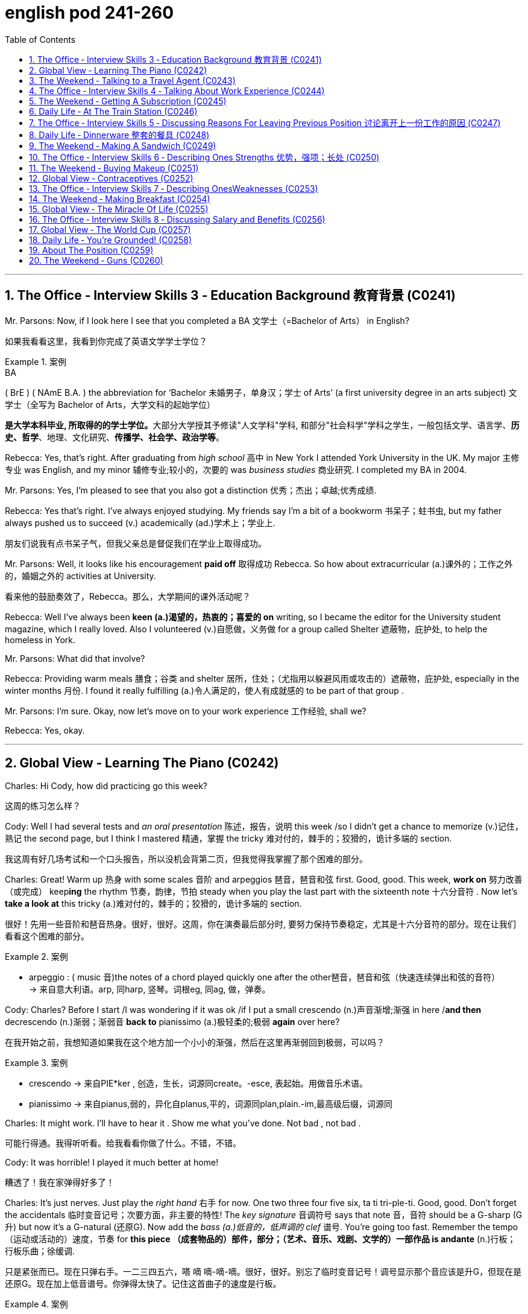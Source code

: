 
= english pod 241-260
:toc: left
:toclevels: 3
:sectnums:
:stylesheet: ../../myAdocCss.css

'''


== The Office ‐ Interview Skills 3 ‐ Education Background 教育背景 (C0241)

Mr. Parsons: Now, if I look here I see that
you completed a BA 文学士（=Bachelor of Arts） in English?

[.my2]
如果我看看这里，我看到你完成了英语文学学士学位？

[.my1]
.案例
====
.BA
( BrE ) ( NAmE B.A. ) the abbreviation for ‘Bachelor 未婚男子，单身汉；学士 of Arts’ (a first university degree in an arts subject) 文学士（全写为 Bachelor of Arts，大学文科的起始学位）

**是大学本科毕业, 所取得的的学士学位。**大部分大学授其予修读"人文学科"学科, 和部分"社会科学"学科之学生，一般包括文学、语言学、*历史、哲学*、地理、文化研究、*传播学、社会学、政治学等*。

====

Rebecca: Yes, that’s right. After graduating
from _high school_ 高中 in New York I attended York
University in the UK. My major 主修专业 was English,
and my minor 辅修专业;较小的，次要的 was _business studies_ 商业研究. I
completed my BA in 2004.



Mr. Parsons: Yes, I’m pleased to see that
you also got a distinction 优秀；杰出；卓越;优秀成绩.

Rebecca: Yes that’s right. I’ve always
enjoyed studying. My friends say I’m a bit of
a bookworm 书呆子；蛀书虫, but my father always pushed
us to succeed (v.) academically (ad.)学术上；学业上.

[.my2]
朋友们说我有点书呆子气，但我父亲总是督促我们在学业上取得成功。

Mr. Parsons: Well, it looks like his
encouragement *paid off* 取得成功 Rebecca. So how
about extracurricular (a.)课外的；工作之外的，婚姻之外的 activities at University.

[.my2]
看来他的鼓励奏效了，Rebecca。那么，大学期间的课外活动呢？

Rebecca: Well I’ve always been *keen (a.)渴望的，热衷的；喜爱的 on* writing, so I became the editor for the
University student magazine, which I really
loved. Also I volunteered (v.)自愿做，义务做 for a group called
Shelter 遮蔽物，庇护处, to help the homeless in York.


Mr. Parsons: What did that involve?

Rebecca: Providing warm meals 膳食；谷类 and shelter 居所，住处；（尤指用以躲避风雨或攻击的）遮蔽物，庇护处,
especially in the winter months 月份. I found it
really fulfilling (a.)令人满足的，使人有成就感的 to be part of that group .

Mr. Parsons: I’m sure. Okay, now let’s move
on to your work experience 工作经验, shall we?

Rebecca: Yes, okay.

'''


== Global View ‐ Learning The Piano (C0242)

Charles: Hi Cody, how did practicing go this
week?

[.my2]
这周的练习怎么样？

Cody: Well I had several tests and _an oral
presentation_ 陈述，报告，说明 this week /so I didn’t get a
chance to memorize (v.)记住，熟记 the second page, but I
think I mastered 精通，掌握 the tricky 难对付的，棘手的；狡猾的，诡计多端的 section.

[.my2]
我这周有好几场考试和一个口头报告，所以没机会背第二页，但我觉得我掌握了那个困难的部分。

Charles: Great! Warm up 热身 with some scales 音阶
and arpeggios  琶音，琶音和弦 first. Good, good. This week,
*work on* 努力改善（或完成） keep**ing** the rhythm 节奏，韵律，节拍 steady when
you play the last part with the sixteenth note 十六分音符
. Now let’s *take a look at* this tricky (a.)难对付的，棘手的；狡猾的，诡计多端的 section.

[.my2]
很好！先用一些音阶和琶音热身。很好，很好。这周，你在演奏最后部分时, 要努力保持节奏稳定，尤其是十六分音符的部分。现在让我们看看这个困难的部分。

[.my1]
.案例
====
- arpeggio : ( music 音)the notes of a chord played quickly one after the other琶音，琶音和弦（快速连续弹出和弦的音符） +
-> 来自意大利语。arp, 同harp, 竖琴。词根eg, 同ag, 做，弹奏。
====

Cody: Charles? Before I start /I was
wondering if it was ok /if I put a small
crescendo (n.)声音渐增;渐强 in here /*and then* decrescendo (n.)渐弱；渐弱音
*back to* pianissimo (a.)极轻柔的;极弱 *again* over here?

[.my2]
在我开始之前，我想知道如果我在这个地方加一个小小的渐强，然后在这里再渐弱回到极弱，可以吗？

[.my1]
.案例
====
- crescendo -> 来自PIE*ker , 创造，生长，词源同create。-esce, 表起始。用做音乐术语。
- pianissimo -> 来自pianus,弱的，异化自planus,平的，词源同plan,plain.-im,最高级后缀，词源同
====

Charles: It might work. I’ll have to hear it .
Show me what you’ve done. Not bad , not
bad .

[.my2]
可能行得通。我得听听看。给我看看你做了什么。不错，不错。

Cody: It was horrible! I played it much
better at home!

[.my2]
糟透了！我在家弹得好多了！

Charles: It’s just nerves.
Just play the _right hand_ 右手 for now. One two
three four five six, ta ti tri-ple-ti. Good, good.
Don’t forget the accidentals 临时变音记号；次要方面，非主要的特性! The _key
signature_ 音调符号 says that note 音，音符 should be a G-sharp (G升)
but now it’s a G-natural  (还原G). Now add the _bass (a.)低音的，低声调的
clef_ 谱号. You’re going too fast. Remember the
tempo （运动或活动的）速度，节奏 for *this piece （成套物品的）部件，部分；（艺术、音乐、戏剧、文学的）一部作品 is andante* (n.)行板；行板乐曲；徐缓调.

[.my2]
只是紧张而已。现在只弹右手。一二三四五六，嗒 嘀 嘀-嘀-嘀。很好，很好。别忘了临时变音记号！调号显示那个音应该是升G，但现在是还原G。现在加上低音谱号。你弹得太快了。记住这首曲子的速度是行板。

[.my1]
.案例
====
- clef
image:/img/clef.avif[,49%]


- andante : ( music 音) a piece of music to be played fairly slowly行板（速度稍缓）
====

Cody: Is that better?

[.my2]
这样好点了吗？

Charles: Yes, much better. Watch where you
*lift* (v.)提起，举起；抬起（身体某一部位） your foot *off* the pedal. What was that?

[.my2]
注意你抬脚离开踏板的位置。刚才那是什么？


Cody: Sorry! The stretch for that octave 八度音阶；八行诗 is
always hard to make.

[.my2]
那个八度的跨度, 总是很难弹到。

Charles: That’s ok, keep going, you’re
*moving ahead* 前进、取得进展 by _leaps  猛冲，突然而迅速地移动；剧增，猛涨 and bounds_ (跳跃；弹回) 巨大的改进或显著的进步. Watch
your dynamics 动力学，力学；动力；（乐曲的）力度变化! Keep your elbows  肘；弯头 lifted.
Remember (v.) to stroke the keys, don’t pound 连续重击，猛打.
That’s better! Remember that as a pianist or
any other musician 音乐家, your technique will be
_what *separates* (v.) you *from* the pack_ 一捆，一包（尤指适于携带的东西）;群；帮；团伙;（统称）竞赛中的落后者 just *as
much or more so as* 和…一样多或更多 your musicianship 音乐才能.

[.my2]
没关系，继续弹，你进步得很快。注意你的力度变化！保持肘部抬起。记住要轻触琴键，不要重击。这样好多了！记住，作为钢琴家或任何其他音乐家，你的技巧将是你脱颖而出的关键，甚至比你的音乐才能更重要。

[.my1]
.案例
====
- ​leaps and bounds​: /liːps ənd baʊndz/ idiom. making rapid progress (突飞猛进).
====

'''

== The Weekend ‐ Talking to a Travel Agent (C0243)

A: Welcome to Perfect Getaway 短假；假日休闲地；适合度假的地方;（尤指犯罪后的）逃跑，逃走  Tours. How can I help you?

B: I would like to plan (v.)  a surprise getaway 假期；度假 for me and my wife.

A: Very well, we have a couple of different options such as beaches 海滩，海滨, the wilderness 荒野；荒地, the countryside 乡下；农村 or even going to a spa 水疗；温泉疗养地 for the weekend.

B: I think something in the countryside would be nice.

A: Perfect! This package includes round-trip (a.)往返的;来回的；双程的 flights to New Hampshire 州名. A free airport pick-up 接机;接人，取物 is included. Our VIP limousine 豪华轿车;（往返机场接送旅客的）中型客车，小型公共汽车 will pick you up /and provide you with complimentary 免费的；赠送的 champagne 香槟酒 and _finger foods_ 小吃；点心;一种用手指拿着吃的食物 to soften 缓和；减轻 the thirty-minute ride to the countryside.

[.my1]
.案例
====
- New Hampshire +
image:/img/New Hampshire.jpg[,80%]

- limousine +
-> 单词limousine是法国城市Limoge（利摩日）的形容词，表示利摩日的或利摩日人。据说当地的工匠创造了一种改良后的豪华马车，用固定车顶代替原来的布罩，形成一个更能遮风避雨的封闭车厢。这种豪华马车被称为limousine。汽车出现后，人们就把驾驶座和后座隔开的豪华车称为limousine，简称limo。 limousine：['lmzin; ,lm'zin]n.（大型）豪华轿车 +
image:/img/limousine.jpg[,15%]


====

B: Sounds good! What is the hotel that we will be staying at 呆在 like?

A: That is the best part. Your hotel is actually an old country villa 乡村别墅 that has been restored 修复；重建 and refurbished (v.)翻新；整修 to accommodate (v.)容纳；为…提供住宿 a maximum 最大量，最大限度 of that is guests. You will enjoy an intimate 亲密的；温馨的 and private time in this very spacious 宽敞的 and warm N Included in the price is three meals a day, excluding 不包括；除…之外 beverages 饮料.  +
You can choose to eat (v.) at the fabulous 极好的；绝妙的 restaurant that offers (v.) a stunning 令人惊叹的；极好的 view of the lush 茂盛的；郁郁葱葱的, green gardens. If you prefer, your own _private butler_ (男管家) 私人管家 can arrange  (v.)安排，筹备 your meal /to be served in your room or outside on our terrace 露台；阳台.

[.my1]
.案例
====
- refurbish -> re-,再，重新，furbish,磨光，擦亮。
- butler -> butler（男管家）来自法语，本意是“斟酒的人”，与表示酒瓶子的bottle同源。由此可见，现在英语中所谓的butler（男管家），以前其实就是仆人的头，负责在宴席上给主人斟酒，地位相对其他仆人较高，故中文译为“男管家”。 Butler（巴特勒）还是男人的姓氏，估计他家祖上是管家出身的。 butler：['bʌtlə] n.男管家，仆役长，（人名）巴特勒 +
image:/img/butler.jpg[,15%]


====

B: Wow! This sounds (v.) like something my wife would really enjoy! Are there any outdoor activities we can *take part in* 参加；参与?

A: Of course! The hotel has a stable 马厩 with beautiful stallions 种马 for a very romantic horseback ride 骑马 along the country trail 小路；乡间小道. You can also go fishing to the nearby lake /or visit the local vineyard 葡萄园.

[.my1]
.案例
====
- stallion -> stall,畜栏，马厩，-ion,名词后缀。用于指保存在马厩育种的马，即种马。
====

B: I’m sold 我被说服了! I want to book 预订 this trip. I don’t care what it costs! Money is no object! 钱不是问题！

[.my1]
.案例
====
在对话中，"I'm sold!" 是一个口语化的表达，意思是： +
- I'm convinced!（我被说服了！） +
- I'm persuaded!（我被劝服了！） +
- I'm ready to buy!（我准备购买了！） +
- I agree!（我同意！） +
====

[.my1]
.案例
====
- finger foods : /ˈfɪŋɡə fuːdz/ (noun) small items of food eaten with the fingers at informal social occasions. 小吃；点心。

- accommodate : /əˈkɒmədeɪt/ (verb) to provide enough room for somebody/something.  +
例句：The hotel can accommodate up to 500 guests. 这家酒店最多可容纳500位客人。 +

- intimate : /ˈɪntɪmət/ (adjective) private and friendly in a way that makes you feel comfortable.  +
例句：The restaurant has an intimate atmosphere. 这家餐厅气氛温馨。

- fabulous : /ˈfæbjʊləs/ (adjective) extremely good. 例句： +
They had a fabulous time at the party. 他们在聚会上玩得很开心。  +
例句：The food was absolutely fabulous. 食物非常美味。

- stunning : /ˈstʌnɪŋ/ (adjective) extremely impressive or attractive.  +
例句：The view from the top of the mountain is stunning. 从山顶看到的景色令人惊叹。  +
例句：She looked stunning in her wedding dress. 她穿着婚纱看起来非常漂亮。

- lush : /lʌʃ/ (adjective) (of plants, gardens, etc.) growing thickly and strongly in a way that is attractive.  +
例句：The garden was lush with flowers. 花园里鲜花盛开，郁郁葱葱。

- horseback ride : /ˈhɔːsbæk raɪd/ (noun) the activity of riding a horse. 骑马。
====


[.my2]
A: 欢迎来到完美假期旅行社。我能为您提供什么帮助？ +
B: 我想为我和我的妻子计划一次惊喜的短途旅行。 +
A: 非常好，我们有几个不同的选择，比如海滩、荒野、乡村，甚至可以去水疗中心度周末。 +
B: 我觉得乡村旅行会不错。 +
A: 完美！这个套餐包括往返新罕布什尔州的机票。我们还提供免费的机场接送服务。我们的VIP豪华轿车会接您，并提供免费的香槟和点心，让您轻松度过前往乡村的30分钟车程。 +
B: 听起来不错！我们会住的酒店是什么样的？ +
A: 这是最棒的部分。您的酒店实际上是一座经过修复和翻新的古老乡村别墅，最多可容纳十位客人。您将在这个非常宽敞而温暖的环境中享受私密时光。价格包括每日三餐，但不包括饮料。您可以选择在提供郁郁葱葱花园美景的餐厅用餐。如果您愿意，您的私人管家可以安排将餐点送到您的房间或露台上享用。 +
B: 哇！这听起来像是我的妻子会非常喜欢的！我们可以参加哪些户外活动吗？ +
A: 当然可以！酒店有一个马厩，里面有漂亮的种马，您可以在乡村小道上进行一次浪漫的骑马之旅。您还可以去附近的湖边钓鱼，或者参观当地的葡萄园。 +
B: 我决定了！我想预订这次旅行。我不在乎花多少钱！钱不是问题！ +

'''

== The Office ‐ Interview Skills 4 ‐ Talking About Work Experience (C0244)

Mr. Parsons: Right Rebecca. Now I see that /after graduating from University /your first job was…​…​.

Rebecca: For a local paper in York called the York Herald (n.)预兆；使者，先驱. Actually, I started with them as an intern 实习生 in the beginning. I was really keen (a.) on 热衷于；渴望 getting some experience in the journalistic 新闻的；新闻业的 world, and this seemed (v.) like a good first step.

[.my1]
.案例
====
- herald -> her-,军队，词源同harry,harbor,-ald,命令，统率，词源同wield.即军队统率官，指挥官，将军，后引申词义指挥官的使者，传令员，后用于指传达，通报。
- intern -> 来自in的比较级，-ter,比较级后缀，-n,鼻音后缀。即更里面的，用于动词词义拘留，关押。
====

Mr. Parsons: Certainly. And after your internship (n.)实习生；实习期；实习医师的职位

Rebecca: They seemed impressed, and offered me a position as a junior 初级的 local news reporter 记者. I ended up 最终成为 staying two years there actually. I was in charge of 负责 _the sports news section_ of the newspaper. I really enjoyed it there, and it really helped me build (v.) my skills.

Mr. Parsons: Yes I see. But you decided to leave them in 2006 right

Rebecca: Yes, that’s right. My husband and I moved to London, and so I managed to 设法；成功做到 find a position with a national newspaper based in London

Mr. Parsons: The London Weekly right

Rebecca: Yes, in some ways /it was a step down 降级；退步;退休，辞职 from my previous job /but it did offer (v.) me much better prospects 前景 for the future.  

[.my1]
.案例
====

- step down : /stɛp daʊn/ (verb phrase) to resign from an important position. 降级；退步。 例句：He decided to step down as CEO. 他决定辞去首席执行官的职务。 例句：She stepped down from her role as team leader. 她卸任了团队领导的职务。
====

[.my2]
帕森斯先生：好的，丽贝卡。我看到你大学毕业后的第一份工作是…… +
丽贝卡：在约克的一家名为《约克先驱报》的当地报纸。事实上，一开始我在那里做实习生。我非常渴望获得一些新闻业的经验，这似乎是一个很好的第一步。 +
帕森斯先生：当然。实习期结束后呢？ +
丽贝卡：他们似乎对我印象深刻，并给了我一份初级当地新闻记者的职位。实际上，我在那里呆了两年。我负责报纸的体育新闻版块。我在那里工作得很愉快，它确实帮助我提高了技能。 +
帕森斯先生：是的，我明白了。但是你决定在2006年离开他们，对吗？ +
丽贝卡：是的，没错。我和丈夫搬到了伦敦，所以我设法在一家总部设在伦敦的全国性报纸找到了一份工作。 +
帕森斯先生：《伦敦周报》吗？ +
丽贝卡：是的，在某些方面，这比我之前的工作降级了，但它确实为我未来的发展提供了更好的前景。 +

'''

== The Weekend ‐ Getting A Subscription (C0245)

A: Good afternoon Ma’am, My name is Mike /and I am selling subscriptions (n.)订阅 to all sorts of 各种各样的 periodicals 期刊.

B: No thank you, I am not interested.

A: Please ma’am, if you could spare 抽出 five minutes of your time, I am sure we could find something that interests you!

B: I wish I could, but I have to walk (v.) the dog 遛狗 and finish (v.) cooking /so if you would excuse me 如果你不介意的话.

A: We have a great variety of magazines all about cooking! This one for example, is a _bi monthly_ (a.)每两个月一次的 publication 出版物 with recipes 食谱 from all over the world!

B: Wow, that would be kind of 有点 useful, do you have any other cooking magazines?

A: Sure do! This one is a quarterly 每季度一次的 publication, but each issue has over 200 color pages of recipes 食谱 and also many home decorating  装饰 ideas!

B: Wow, this is nice! Ok, *sign me up* for 订阅 both publications.

A: You mentioned 你提到 you have a dog, most pet owners 宠物主人 *sign up* for 注册,订阅 this weekly 每周的 newsletter 时事通讯 that has information on dog care, pet shops 宠物店 and even _pet sitters_ (保姆，看护人) 宠物保姆,宠物照顾者!

B: That is exactly 恰好 what I needed! What else do you have?

A: Well, I also have…​.  


[.my1]
.案例
====
- sign up for : /saɪn ʌp fɔː(r)/ (verb phrase) to agree to take part in a course, an activity, etc. 订阅。 +
例句：I've signed up for a yoga class. 我报名参加了瑜伽课。  +
例句：She signed up for the newsletter. 她订阅了时事通讯。
====

[.my2]
A: 下午好，女士。我叫迈克，我正在销售各种期刊的订阅。 +
B: 不用了，谢谢，我不感兴趣。 +
A: 拜托，女士，如果您能抽出五分钟时间，我相信我们一定能找到您感兴趣的东西！ +
B: 我也希望可以，但我得去遛狗，还要完成烹饪，所以请您原谅。 +
A: 我们有各种各样的烹饪杂志！比如这本，它是双月刊，里面有来自世界各地的食谱！ +
B: 哇，这可能会很有用，你们还有其他烹饪杂志吗？ +
A: 当然有！这本是季刊，但每一期都有超过200页的彩色食谱，还有许多家居装饰创意！ +
B: 哇，这真不错！好吧，给我订阅这两本杂志。 +
A: 您提到您养了狗，大多数宠物主人都订阅了这份每周一期的通讯，里面有关于狗狗护理、宠物店甚至宠物寄养的信息！ +
B: 这正是我需要的！你们还有其他什么吗？ +
A: 嗯，我还有…… +



'''

== Daily Life ‐ At The Train Station (C0246)

A: Hi, I would like to purchase 购买 a _one way (a.)单程的 ticket_ to Brussels please.

B: Certainly sir, this is our train schedule 时间表. We have an _express train_ 快车；直达列车 departing (v.)出发 every morning /and an overnight train 夜班火车 that departs (v.) at nine pm 下午（=post meridiem）.

A: How long does it take 花费，占用（时间） to get there?

B: About twelve hours. We currently 现在 have tickets available 现有的 only for first class 头等舱 on the express train. If you’d like, you can choose a sleeper 卧铺 on the _overnight train_ which is a bit less expensive.

A: Yeah, I think /`主` that `系` is the best option. Do you serve 提供 food on the train? Twelve hours is such a long time!

B: Yes of course. There is a dining car 餐车 towards 向；朝 the front of the train where they serve (v.) meals at all times. We do *provide* 提供 complimentary 免费的 water and coffee *for* all of our passengers 乘客.

A: Great! I’ll take it 我买了.

B: Here you are 给你这个 sir. Your train leaves (v.) from platform 站台 number nine /at nine _on the dot_ 准时. Remember (v.) to be here at least 至少 thirty minutes before your _scheduled (a.)预定的 departure time_ 出发时间 /or else 否则 you might miss (v.) your train!

A: I understand. Thank you very much!

B: Have a great trip.


[.my2]
A：你好，我想买一张去布鲁塞尔的单程票。 +
B：好的，先生，这是我们的列车时刻表。我们每天早上都有一趟快车出发，晚上九点有一趟夜班火车出发。 +
A：到那里要多久？ +
B：大约十二个小时。我们现在只有快车的头等舱车票。如果您愿意，您可以选择夜班火车的卧铺，那会便宜一些。 +
A：好的，我认为那是最好的选择。你们在火车上提供食物吗？十二个小时太长了！ +
B：当然。火车前部有一节餐车，随时提供餐食。我们为所有乘客提供免费的饮用水和咖啡。 +
A：太好了！我就要这个。 +
B：给您，先生。您的火车从九号站台九点准时出发。请记住，您必须在预定出发时间前至少三十分钟到达这里，否则您可能会错过火车！ +
A：我明白了。非常感谢！ +
B：祝您旅途愉快！ +

'''

== The Office ‐ Interview Skills 5 ‐ Discussing Reasons For Leaving Previous Position 讨论离开上一份工作的原因 (C0247)

Mr. Parsons: Okay, now I’d like to find out more about your last job. I see you spent (v.) almost four years at the London Weekly 周报，周刊, is that right?

Rebecca: Yes, that’s right. To be honest, the first year was quite tough 艰难的；困难的 for me. I was really just treated (v.) more like an intern 实习生. I didn’t have many responsibilities 责任 and I found it quite frustrating 令人沮丧的,令人懊恼的.

Mr. Parsons: So, what changed?

Rebecca: Well *slowly but surely* (逐渐地；肯定地) 缓慢但确定地 I proved (v.)证明 myself, and the new editor 编辑 liked (v.)喜欢 me /so he promoted 晋升 me to _features writer_ 特稿撰稿人,专栏作家.

Mr. Parsons: Wow, a real step up 进步；提升!

Rebecca: Yes I was responsible (a.) for 负责 restaurant and food reviews 评论 mostly. I spent restaurant years in that position, but *to be honest* it wasn’t an area of journalism 新闻业 后定 I wanted to stay in long-term 长期地.

Mr. Parsons: I see, so why did you decide to leave finally?

Rebecca: I just felt that /the paper couldn’t offer me any new opportunities 机会. I really needed a more challenging 具有挑战性的 role 角色 to be honest.



[.my1]
.案例
====
.slowly but surely
/ˈsləʊli bʌt ˈʃʊəli/ (adverb) gradually and steadily. 逐渐地；肯定地。

.features writer
/ˈfiːtʃəz ˈraɪtə(r)/ (noun) a journalist who writes feature  以……为特色，以……为主要组成 articles. 特写作家。

As a _feature writer_ /your career is a mix of *both* journalism *and* creative writing /where you begin to develop a perspective （观察问题的）视角，观点. It is *not just* reporting (v.) the facts, *but* giving meaning to them. +
作为一名特写作家，你的职业生涯是新闻和创意写作的结合，你开始形成一种观点。这不仅仅是报道事实，还要赋予它们意义。

.step up
/stɛp ʌp/ (verb phrase) to take action when there is a need or opportunity for you to do something. 进步；提升。  +
例句：She decided to step up and take charge. 她决定挺身而出，承担责任。  +
例句：We need to step up our efforts to improve customer service. 我们需要加大力度改善客户服务。
====

[.my2]
帕森斯先生：好的，现在我想更多地了解你上一份工作。我看到你在《伦敦周报》工作了将近四年，是吗？ +
丽贝卡：是的，没错。说实话，第一年对我来说相当艰难。我真的只是被当作实习生对待。我没有很多责任，这让我感到非常沮丧。 +
帕森斯先生：那么，发生了什么变化？ +
丽贝卡：嗯，我逐渐地、肯定地证明了自己，新来的编辑喜欢我，所以他把我提升为特写作家。 +
帕森斯先生：哇，真是进步！ +
丽贝卡：是的，我主要负责餐厅和食品评论。我在那个职位上工作了几年，但说实话，这不是我想要长期从事的新闻领域。 +
帕森斯先生：我明白了，那么你最终决定离开的原因是什么？ +
丽贝卡：我只是觉得报纸不能给我提供任何新的机会。说实话，我真的需要一个更具挑战性的角色。 +

'''

== Daily Life ‐ Dinnerware 整套的餐具 (C0248)

A: Honey /can you *set the table* 摆好餐具?

B: Um, sure. What are we having for dinner 我们晚餐吃什么? Do I need to put out 摆放 anything in particular 特别的；具体的?

A: Well, make sure to put out the pepper 胡椒 and salt shakers (摇动器；混合器；（盖上有孔的）作料瓶) 盐瓶,调味瓶. I don’t know if your brother is coming tonight /so set an extra 额外的 place mat 餐垫 just in case 以防万一.

[.my1]
.案例
====
- shaker +
image:/img/shaker.jpg[,15%]


- place mat +
image:/img/place mat.jpg[,15%]

====

B: Ok, should I use the fancy 讲究的；精美的 silverware 餐具?

A: Yeah *go ahead*, forks 叉子, spoons 勺子 and knives 刀子. I roasted 烤 some meat /so be sure to put out 提供（食物、饮料等） some steak knives 牛排刀 as well.

B: I’ll also set some cups 杯子 and saucers 茶碟 for some coffee after dinner.

A: Honey? Have you seen our soup bowls 汤碗?

B: They are in the cupboard 橱柜 where you keep the _gravy 肉汁；不法利润；轻易得来的钱 boat_ 肉汁船 and _serving dishes_ 上菜盘. Just be careful /because the wine glasses 酒杯 are also there.

[.my1]
.案例
====
- gravy boat : 肉汁船：一种低矮的船形壶，通常用于盛放肉汁和调味汁。 +
-> 来自古法语grane, 沙司，炖汁，来自grain, 颗粒。即肉汁，形成颗粒条纹的汤汁。俚语义，美差。字母u, n拼写变化比较spouse, sponsor,同时在过去很长一段时间字母u,v拼写没有严格的区分。 +
image:/img/gravy boat.jpg[,15%]


- serving dishes : 上菜盘：用于盛放和呈现食物的盘子或碗，通常在正式场合或家庭聚餐时使用。 +
image:/img/serving dishes.jpg[,15%]
====

A: Oops!  哎哟，啊呀（某人摔倒或出了点小差错时的用语）


[.my1]
.案例
====
- put out : /pʊt aʊt/ (verb phrase) to place something outside or in a particular place. 摆放。  +
例句：Please put out the rubbish. 请把垃圾拿出去。  +
例句：She put out some food for the cat. 她为猫放了一些食物。
====

[.my2]
A：亲爱的，你能摆一下桌子吗？ +
B：嗯，当然。我们晚餐吃什么？我需要特别摆放什么东西吗？ +
A：嗯，一定要把胡椒和盐调味瓶摆出来。我不知道你弟弟今晚来不来，所以以防万一，多放一个餐垫。 +
B：好的，我应该用那些讲究的餐具吗？ +
A：是的，用吧，叉子、勺子和刀子。我烤了一些肉，所以一定要把牛排刀也摆出来。 +
B：我还会放一些杯子和茶碟，以便晚餐后喝咖啡。 +
A：亲爱的？你看到我们的汤碗了吗？ +
B：它们在你放肉汁船和上菜盘的橱柜里。小心点，因为酒杯也在那里。 +
A：哎呀！ +

'''

== The Weekend ‐ Making A Sandwich (C0249)

A: Welcome to our show 演出，歌舞表演；（电视或广播）节目；展览! Today, I am going to show you /how to make the perfect mouthwatering (a.)令人垂涎的；美味的 sandwich 三明治! Are you ready? Let’s get started 开始吧!

A: Let’s start with the basics 基础知识: bread 面包. Bread is an important ingredient 配料; （食品的）成分，原料；要素 here. You need to remember one thing -choose (v.) the bread according to the following criteria （评判或做决定的）标准，准则，尺度: freshness 新鲜度, crumb 面包屑 and color 颜色. If you want a closed 闭合的 sandwich /我推荐 you first toast (v.)烤 your bread in a toaster 烤面包机 or oven 烤箱, or grill (v.)烧烤 slightly until it gets a light brown color.

[.my1]
.案例
====
- crumb
-> 来自古英语cruma, 面包屑，碎片。可能同crisp, 卷的， 脆的。 +
image:/img/crumb.jpg[,15%]

- grill -> 来自PIE*sker, 弯，转，编织，词源同cradle, grate, grid. 因形似编织经纬网而得名
====

A: *Now that* our bread is ready, let’s talk about the ingredients! Of course, each person’s palate (n.)口味,味觉，品尝力 is different, but I’m going to give you a few tips 提示 that you’ll be able to use /when *turning* any sandwich *into* the perfect sandwich. I would strongly recommend 强烈推荐 you put (v.) fresh 新鲜的 vegetables 蔬菜 in your sandwich.

A: Do not undervalue (v.)低估 them /as they *play a big role 作用 in* forming the taste 味道 /and will make the sandwich more refreshing 令人神清气爽的 and light 清淡的. The best choices here are evident 明显的 - cucumbers 黄瓜, tomatoes 西红柿, onions 洋葱, sweet pepper 甜椒 or chilli 辣椒, lettuce 生菜 and, of course, herbs 香草- you can’t go wrong with them. As for 关于、就……而言 aubergines 茄子, mushrooms 蘑菇 and asparagus 芦笋, I would recommend you first grill (v.)烧烤 them slightly with a little touch of 一点点 olive oil 橄榄油.

[.my1]
.案例
====
.Sweet Pepper or Chili Pepper? Different Taste, Same Plant
甜椒还是辣椒？ 味道不同，但植物相同

even if most sweet peppers in the Western world have large cubic fruits (bell peppers) and most chili peppers, small conical ones, in fact, either can have fruits large or small, rounded, elongated, conical, cubic or completely irregular. Both too can come in a wide range of colors.

尽管西方世界的大多数甜椒都有大立方体果实（灯笼椒），而大多数辣椒都有小圆锥形果实，但**事实上，它们的果实既可以大也可以小，可以是圆形、细长形、圆锥形、立方体或完全不规则形。它们的颜色也多种多样。**


The real difference between chili and sweet peppers is therefore 因此，所以 found entirely in the taste: chili peppers contain (v.) capsaicin 辣椒素, a pungent 辛辣的；刺激性的 component that burns (v.) *not only* the tongue, *but even* the fingers (you have to wear (v.) latex (n.)乳胶；乳液 gloves when harvesting (v.) very hot peppers). Their burning taste is so overwhelming few people notice (v.) their underlying (a.) flavors.  +
Sweet peppers, on the other hand, contains (v.) no capsaicin or very, very little of it, so _richer, sweeter flavors_ *come to* the forefront 重要位置，最前沿；（思考、关注的）重心.

To measure the effect of capsaicin, _Scoville units_ are used. Sweet peppers usually contain (v.) 0 SHU (Scoville _heat units_ 热（量）单位), _banana peppers_ a bit more (100 to 500 SHU) while _Habanero peppers_, said to taste (v.) “very hot,” from 100,000 to 350,000 SHU …and pure capsaicin contains (v.) an incredible 16 million SHU!

因此，**"辣椒"和"甜椒"的真正区别完全在于味道： +
-> 辣椒含有"辣椒素"，这种辛辣成分不仅会灼伤舌头，甚至会灼伤手指（采摘非常辣的辣椒时必须戴上乳胶手套）。**它们的灼伤味非常强烈，以至于很少有人注意到它们的潜在味道。 +
-> 另一方面，**甜椒不含或含极少量辣椒素，因此更浓郁、更甜的味道会凸显出来。**为了衡量辣椒素的效果，使用斯科维尔单位。甜椒通常含有 0 SHU（"斯科维尔"辣度单位），香蕉椒的辣度稍高一些（100 至 500 SHU），而哈瓦那辣椒据称味道“非常辣”，辣度为 100,000 至 350,000 SHU……而纯辣椒素含有令人难以置信的 1600 万 SHU！

Peppers are tropical plants and therefore only in very mild climates could you consider sowing them directly outdoors. Elsewhere the growing season simply isn’t long enough or warm enough. Most of us will have to start ours indoors, normally about 9 weeks before the last frost date. You can sow peppers in plastic pots or cell packs, but since the roots are a bit fragile, peat pots are preferable.

**辣椒是热带植物，因此只有在气候非常温和的地方, 才可以考虑直接在"户外"播种。在其他地方，生长季节不够长，温度也不够高。我们大多数人必须在"室内"开始种植，**通常是在最后一次霜冻日期前 9 周左右。你可以在塑料盆或蜂窝袋中, 播种辣椒，但由于根部有点脆弱，泥炭盆是更好的选择。

.lettuce +
-> lettuce（莴苣）是一种十分常见的蔬菜，其茎部称为“莴笋”，叶子称为“生菜”。单词lettuce来自拉丁语lactuca，源自lactis（乳汁），同源词有lactate（分泌乳汁、喂奶）。莴苣之所以得此名，是因为莴苣茎部切开后，能分泌状如乳汁的白色汁液。 +
image:/img/lettuce.jpg[,15%]



.asparagus
image:/img/asparagus.jpg[,15%]


====

A: *Last but not least* (尤其，特别是) 最后但同样重要的一点, we have a wide variety of 各种各样的 condiments 调味品 that we can *add (v.) to* our perfect sandwich. We can be subtle 巧妙的 and just add (a.) a touch of 一点点 salt 盐 and pepper 胡椒, or we can combine 结合 _mustard 芥末酱；芥末黄，深黄色 sauce_ 芥末酱, mayonnaise 蛋黄酱, ketchup 番茄酱 or even caviar 鱼子酱 to achieve (v.)达到 a stronger flavor 味道! It’s always a good idea to cut your sandwich in triangles 三角形 or manageable 方便食用的 pieces 块 /to avoid 避免 all your ingredients *falling out* 掉落；脱落 and staining (v.)弄脏,沾染 your shirt!

[.my1]
.案例
====
- condiment -> con-, 强调。-di, 给予，词源同donate, date. 即放到一起调制而成的，调料。

- mustard +
image:/img/mustard.jpg[,15%]

- ketchup -> ketchup（番茄酱）的拼写很不规则，显然是个外来词。很多人认为它来自中国的闽南话，是闽南话中“鲑汁”的意思，指的是一种用腌鱼和香料混合而成的类似酱油一样的调味品.

- caviar +
image:/img/caviar.jpg[,15%]


====

A: That’s all the time /we have for today, but join us next time /where we’ll be *going over* 仔细检查（或审查、查阅）某事;反复研究；仔细琢磨;讲解 how to make the perfect lasagna 千层面! Till next time 下次见!  

[.my1]
.案例
====
- lasagna +
image:/img/lasagna.jpg[,15%]


====


[.my1]
.案例
====
- toast : /təʊst/ (verb) to make bread or other food brown by holding it close to a source of heat. 烤。

- grill : /ɡrɪl/ (verb) to cook food by putting it on a frame of metal bars above or below a source of heat. 烤。

- lettuce : /ˈletɪs/ (noun) a plant with large green leaves that are eaten raw in salads. 生菜。
- herbs : /hɜːbz/ (noun) any plants with leaves, seeds, or flowers used for flavouring, food, medicine, or perfume. 香草。

- mustard sauce : /ˈmʌstəd sɔːs/ (noun) a sauce made from mustard seeds 芥末籽,芥子, vinegar, and spices. 芥末酱。
- mayonnaise : /ˌmeɪəˈneɪz/ (noun) a thick, creamy sauce made from egg yolks, oil, and vinegar 醋, used especially in salads and sandwiches. 蛋黄酱。
- ketchup : /ˈketʃəp/ (noun) a thick, cold sauce made from tomatoes. 番茄酱。
- caviar : /ˈkæviɑː(r)/ (noun) the pickled 腌制的；盐渍的；烂醉如泥的 roe 鱼卵，鱼子 of sturgeon 鲟鱼 or other fish, eaten as a delicacy 美味，佳肴. 鱼子酱。

- going over : /ɡəʊɪŋ ˈəʊvə(r)/ (verb phrase) to examine or discuss something carefully. 讲解。
- lasagna : /ləˈzænjə/ (noun) a type of wide, flat pasta, typically baked in layers with sauce and cheese. 千层面。 +
层面，又名宽条面，是一种面食，**特点是用多张宽如手帕的大面皮, 叠起来，内层夹上多种成分如奶酪、意式肉酱（素食版可用菠菜代替）、蔬菜，经焗制调味而成，**顶层可覆盖碎奶酪。烘制而成，然后切成二三寸见方的小块分食。水分非常大。

====

[.my2]
A：欢迎收看我们的节目！今天，我将向您展示如何制作完美的令人垂涎的三明治！您准备好了吗？让我们开始吧！ +
A：让我们从基础知识开始：面包。面包是这里的重要配料。您需要记住一件事——根据以下标准选择面包：新鲜度、面包屑和颜色。如果您想要一个封闭的三明治，我建议您先在烤面包机或烤箱中烤面包，或者稍微烤一下，直到它变成浅棕色。 +
A：现在我们的面包准备好了，让我们谈谈配料！当然，每个人的口味都不同，但我会给您一些提示，您可以在将任何三明治变成完美三明治时使用这些提示。我强烈建议您在三明治中加入新鲜蔬菜。 +
A：不要低估它们，因为它们在形成味道方面起着重要作用，并且会使三明治更加令人神清气爽和清淡。这里最好的选择是显而易见的——黄瓜、西红柿、洋葱、甜椒或辣椒、生菜，当然还有香草——您不会出错的。至于茄子、蘑菇和芦笋，我建议您先用少量橄榄油稍微烤一下。 +
A：最后但并非最不重要的一点是，我们可以为我们完美的三明治添加各种各样的调味品。我们可以巧妙地只添加一点盐和胡椒，或者我们可以结合芥末酱、蛋黄酱、番茄酱甚至鱼子酱，以达到更浓郁的味道！将您的三明治切成三角形或方便食用的块，以避免所有配料掉出来并弄脏您的衬衫，这始终是一个好主意！ +
A：我们今天的时间就到这里，但请下次加入我们，我们将讲解如何制作完美的千层面！下次见！ +

'''

== The Office ‐ Interview Skills 6 ‐ Describing Ones Strengths 优势，强项；长处 (C0250)

Mr. Parsons: Okay Rebecca. Now you’ve given me a good idea 理解，了解 of your work and academic background, but what about you as a person? How would you describe your key strengths 关键优势?

Rebecca: Well Mr. Parsons, as I mentioned before /I’m someone who needs new challenges 新挑战. I’m really focused 专注的 and hardworking 勤奋的. I think my academic results prove this.

Mr. Parsons: Yes, true, but how about other personal qualities 个人品质? Hmmmmm, that’s a tough question. But I would have to say my passion 热情. I’m really passionate about journalism 新闻业 and passionate about my career.

Rebecca: Well I believe I’m a good team player 团队合作者, but I can also work well independently 独立地. I’m very enthusiastic 热情的 and, well I hope my colleagues would agree, I’m fun to work with.

Mr. Parsons: What would you say is your most positive quality 最积极的品质?

Rebecca: Hmmmmm, that’s a tough question. But I would have to say my passion. I’m really passionate about journalism and passionate about my career.


单词及短语解释
​key strengths : /kiː strɛŋθs/ (noun) The most important abilities or qualities that someone has. 关键优势.
​new challenges : /njuː ˈʧælɪndʒɪz/ (noun) Difficult tasks or situations that require effort to overcome. 新挑战.
​focused : /ˈfoʊkəst/ (adj) Paying careful attention to something. 专注的.
Example: She stayed focused on her goal despite distractions. 尽管有干扰，她仍然专注于她的目标.
​hardworking : /ˌhɑːrdˈwɜːrkɪŋ/ (adj) Putting a lot of effort into work. 勤奋的.
Example: He is a hardworking student who always completes his assignments on time. 他是一个勤奋的学生，总是按时完成作业.
​personal qualities : /ˈpɜːrsənl ˈkwɒlɪtiz/ (noun) Characteristics that define a person’s personality. 个人品质.
​passion : /ˈpæʃn/ (noun) A strong feeling of enthusiasm or excitement for something. 热情.
Example: Her passion for music led her to become a professional musician. 她对音乐的热情使她成为了一名职业音乐家.
​team player : /tiːm ˈpleɪər/ (noun) Someone who works well with others in a team. 团队合作者.
​independently : /ˌɪndɪˈpɛndəntli/ (adv) Without help or support from others. 独立地.
Example: She completed the project independently without any assistance. 她在没有任何帮助的情况下独立完成了项目.
​enthusiastic : /ɪnˌθjuːziˈæstɪk/ (adj) Showing great excitement or interest in something. 热情的.
Example: He was enthusiastic about the new project and couldn’t wait to start. 他对新项目充满热情，迫不及待地想要开始.
翻译
帕森斯先生：好的，丽贝卡。现在你已经让我了解了你的工作和学术背景，但关于你个人呢？你会如何描述你的关键优势？ +
丽贝卡：嗯，帕森斯先生，正如我之前提到的，我是一个需要新挑战的人。我非常专注且勤奋。我认为我的学术成绩证明了这一点。 +
帕森斯先生：是的，没错，但其他个人品质呢？嗯，这是个难题。但我不得不说我的热情。我对新闻业和我的职业充满热情。 +
丽贝卡：嗯，我相信我是一个很好的团队合作者，但我也能很好地独立工作。我非常热情，而且我希望我的同事们会同意，和我一起工作很有趣。 +
帕森斯先生：你会说你最积极的品质是什么？ +
丽贝卡：嗯，这是个难题。但我不得不说我的热情。我对新闻业和我的职业充满热情。 +

语法说明
​被动语态：例如 “I’m really passionate about journalism” 中，“passionate” 是被动语态，表示一种状态或情感。
​并列句：例如 “I’m really focused and hardworking” 中，使用 “and” 连接两个形容词，表示并列关系。

'''

== The Weekend ‐ Buying Makeup (C0251)

A: I’m hungry, let’s go grab a bite to eat 吃点东西.

B: Yeah me too. Oh! Can we stop at the shop really fast? I lost my makeup bag 化妆包 at the airport and I want to pick up 买一些 a few things.

A: Will you take long 花很长时间?

B: No! Five minutes I promise!

A: Come on! We have been here for almost an hour! I thought you said you were only going to get a few things! How long does it take you to pick out 挑选 a lipstick 口红 and some nail polish 指甲油!

B: Are you crazy! You have no idea what you are talking about! Just for my eyes I have to get eyeliner 眼线笔, an eyelash curler 睫毛夹, eye shadow 眼影, an eyebrow pencil 眉笔 and mascara 睫毛膏. Then I need to get foundation 粉底, liquid foundation 液体粉底.

A: Whoa whoa whoa! Are you nuts 疯了吗? How much is all this going to cost? I’m looking at the price at each one of these little things and it’s outrageous 离谱的! This is basically a crayon 蜡笔!

B: What about you? You spend as much or more money on your razors 剃须刀, after shave 须后水, cologne 古龙水和 gel 发胶! Not to mention 更不用说 how much you spend on clothes and…

A: Fine! Get the stupid thirty dollar crayon!


单词及短语解释
​grab a bite to eat : /ɡræb ə baɪt tuː iːt/ (phrase) To eat something quickly or casually. 吃点东西.
Example: Let’s grab a bite to eat before the movie starts. 电影开始前我们吃点东西吧.
​makeup bag : /ˈmeɪkʌp bæɡ/ (noun) A small bag used to carry cosmetics. 化妆包.
​pick up : /pɪk ʌp/ (phrase) To buy or collect something. 买一些.
Example: I need to pick up some groceries on the way home. 我需要在回家的路上买些杂货.
​take long : /teɪk lɒŋ/ (phrase) To require a lot of time. 花很长时间.
Example: The repair didn’t take long, so we were back on the road quickly. 修理没花很长时间，所以我们很快就上路了.
​pick out : /pɪk aʊt/ (phrase) To choose something carefully. 挑选.
Example: She picked out a beautiful dress for the party. 她为派对挑选了一件漂亮的裙子.
​lipstick : /ˈlɪpstɪk/ (noun) A cosmetic product used to color the lips. 口红.
​nail polish : /neɪl ˈpɒlɪʃ/ (noun) A cosmetic product used to color the nails. 指甲油.
​eyeliner : /ˈaɪlaɪnər/ (noun) A cosmetic product used to line the eyes. 眼线笔.
​eyelash curler : /ˈaɪlæʃ ˈkɜːrlər/ (noun) A tool used to curl eyelashes. 睫毛夹.
​eye shadow : /aɪ ˈʃædoʊ/ (noun) A cosmetic product used to color the eyelids. 眼影.
​eyebrow pencil : /ˈaɪbraʊ ˈpɛnsəl/ (noun) A cosmetic product used to shape or color the eyebrows. 眉笔.
​mascara : /mæˈskærə/ (noun) A cosmetic product used to darken or thicken eyelashes. 睫毛膏.
​foundation : /faʊnˈdeɪʃn/ (noun) A cosmetic product used to create an even skin tone. 粉底.
​liquid foundation : /ˈlɪkwɪd faʊnˈdeɪʃn/ (noun) A type of foundation that is liquid in form. 液体粉底.
​nuts : /nʌts/ (adj) Crazy or irrational. 疯了吗.
Example: Are you nuts? That’s a dangerous idea! 你疯了吗？那是个危险的想法！
​outrageous : /aʊtˈreɪdʒəs/ (adj) Extremely unreasonable or excessive. 离谱的.
Example: The price of the concert tickets was outrageous. 音乐会门票的价格太离谱了.
​crayon : /ˈkreɪɒn/ (noun) A stick of colored wax used for drawing. 蜡笔.
​razors : /ˈreɪzərz/ (noun) Tools used for shaving hair. 剃须刀.
​after shave : /ˈɑːftər ʃeɪv/ (noun) A lotion used after shaving to soothe the skin. 须后水.
​cologne : /kəˈloʊn/ (noun) A type of perfume for men. 古龙水.
​gel : /dʒɛl/ (noun) A thick, sticky substance used for styling hair. 发胶.
​not to mention : /nɒt tuː ˈmɛnʃn/ (phrase) Used to introduce an additional point that reinforces the main point. 更不用说.
Example: The hotel was expensive, not to mention the extra charges for parking. 酒店很贵，更不用说停车费了.
翻译
A: 我饿了，我们去吃点东西吧。 +
B: 我也是。哦！我们能快速去一下商店吗？我在机场丢了化妆包，我想买一些东西。 +
A: 你会花很长时间吗？ +
B: 不会！我保证只要五分钟！ +
A: 拜托！我们已经在这里待了快一个小时了！我以为你只是要买几样东西！你挑一支口红和一些指甲油要花多长时间！ +
B: 你疯了吗！你根本不知道你在说什么！光是眼睛部分，我就得买眼线笔、睫毛夹、眼影、眉笔和睫毛膏。然后我还需要买粉底，液体粉底。 +
A: 哇哇哇！你疯了吗？这些东西要花多少钱？我看着每一样小东西的价格，太离谱了！这基本上就是一支蜡笔！ +
B: 那你呢？你在剃须刀、须后水、古龙水和发胶上花的钱也不少！更不用说你在衣服上的花费了…… +
A: 好吧！买那支愚蠢的三十美元蜡笔吧！ +

语法说明
​反问句：例如 “Are you crazy!” 是反问句，表示强烈的惊讶或不满。
​省略句：例如 “Five minutes I promise!” 省略了主语和动词，完整的句子是 “I promise it will take only five minutes!”

'''

== Global View ‐ Contraceptives (C0252)

A: Alright, settle down 安静 everyone. As part of this school’s curriculum 课程 we’ll be covering sex ed 性教育 this week.

A: Now I want everyone to take this class seriously 认真对待, sexual education is very important and I want you to ask as many questions as you can think of. Remember, there are no stupid questions here.

B: Miss Carlton? What exactly is sexual education? Are you going to teach us like Kama sutra 卡玛苏特拉 stuff like that?

A: No Jason, that’s not exactly what sex ed is. Basically, we will talk about sexually transmitted diseases 性传播疾病, contraceptives 避孕措施 and how the male and female bodies work.

B: My older sister is in college and she takes what she and her friends call the pill 避孕药. I never really understood what that is, but I know it has to do with sex or something.

A: Good point Jason! This will be the topic of our first class, contraceptives. As you mentioned, the pill is one of the many that exist. The birth control pill 避孕药 is taken daily by a woman in order to prevent unwanted pregnancy 意外怀孕, but it does not protect her from contracting STD’s 感染性传播疾病 from an infected person. Another popular method is using condoms 避孕套. This is probably the best method if you have sex, since it not only prevents a woman from getting pregnant but also protects both from STD’s. Yes Jason?

B: What are condoms made out of? How exactly is it that a woman gets pregnant?

A: Condoms are usually made out of an elastic material called Latex 乳胶. As for your other question, that’s a whole new class.


单词及短语解释
​settle down : /ˈsɛtl daʊn/ (phrase) To become calm or quiet. 安静.
Example: The teacher asked the students to settle down and focus on the lesson. 老师让学生们安静下来，专注于课程.
​curriculum : /kəˈrɪkjʊləm/ (noun) The subjects included in a course of study. 课程.
​sex ed : /sɛks ɛd/ (noun) Short for sexual education. 性教育.
​take seriously : /teɪk ˈsɪəriəsli/ (phrase) To treat something as important. 认真对待.
Example: You should take your health seriously and visit the doctor regularly. 你应该认真对待你的健康，定期去看医生.
​Kama sutra : /ˈkɑːmə ˈsuːtrə/ (noun) An ancient Indian text on sexuality. 卡玛苏特拉.
​sexually transmitted diseases : /ˈsɛkʃuəli trænsˈmɪtɪd dɪˈziːzɪz/ (noun) Infections spread through sexual contact. 性传播疾病.
​contraceptives : /ˌkɒntrəˈsɛptɪvz/ (noun) Methods or devices used to prevent pregnancy. 避孕措施.
​the pill : /ðə pɪl/ (noun) A contraceptive pill taken by women. 避孕药.
​birth control pill : /bɜːθ kənˈtroʊl pɪl/ (noun) A pill taken daily to prevent pregnancy. 避孕药.
​unwanted pregnancy : /ʌnˈwɒntɪd ˈprɛɡnənsi/ (noun) A pregnancy that is not planned or desired. 意外怀孕.
​contracting STD’s : /kənˈtræktɪŋ ɛs tiː diːz/ (phrase) Becoming infected with sexually transmitted diseases. 感染性传播疾病.
​condoms : /ˈkɒndɒmz/ (noun) A thin rubber sheath worn on the penis during sex to prevent pregnancy or disease. 避孕套.
​Latex : /ˈleɪtɛks/ (noun) A natural rubber material used to make condoms. 乳胶.
翻译
A: 好了，大家安静。作为学校课程的一部分，我们这周将学习性教育。 +
A: 现在我希望每个人都能认真对待这门课，性教育非常重要，我希望你们能提出尽可能多的问题。记住，这里没有愚蠢的问题。 +
B: 卡尔顿老师？性教育到底是什么？您会教我们像卡玛苏特拉那样的东西吗？ +
A: 不，杰森，性教育不是那样的。基本上，我们会讨论性传播疾病、避孕措施以及男性和女性的身体是如何工作的。 +
B: 我姐姐在大学里，她和朋友们都服用所谓的避孕药。我从来不明白那是什么，但我知道它与性有关。 +
A: 说得好，杰森！这将是我们第一节课的主题——避孕措施。正如你提到的，避孕药是其中一种方法。避孕药是女性每天服用的，以防止意外怀孕，但它不能保护她免受性传播疾病的感染。另一种流行的方法是使用避孕套。如果你有性生活，这可能是最好的方法，因为它不仅能防止女性怀孕，还能保护双方免受性传播疾病的侵害。怎么了，杰森？ +
B: 避孕套是用什么做的？女性到底是怎么怀孕的？ +
A: 避孕套通常是用一种叫乳胶的弹性材料制成的。至于你的另一个问题，那是一门全新的课程。 +

语法说明
​祈使句：例如 “settle down” 是祈使句，表示命令或请求。
​省略句：例如 “Yes Jason?” 省略了完整句子 “Do you have another question, Jason?”


'''

==  The Office ‐ Interview Skills 7 ‐ Describing OnesWeaknesses (C0253)

Mr. Parsons: Okay Rebecca, well I think you’ve given me a clear impression of your positive qualities, but let’s talk a little bit about your weaknesses 弱点.

Rebecca: Okay, well it’s always more difficult to describe them isn’t it?

Mr. Parsons: Definitely, but if you had to pinpoint 指出 one weakness what would it be?

Rebecca: Well as I mentioned before, I do tend to get frustrated 感到沮丧 if I don’t see progress in my work or career. I suppose I’m quite a restless 不安分的 character. My father always taught me to be a high achiever 高成就者 so.

Mr. Parsons: So would you say if things don’t go your way at work it could easily get you down 让你沮丧?

Rebecca: Well, in a way yes. But I must say that even if I’m not completely happy in my work I always give 110% 全力以赴. I would never shirk 逃避 my responsibilities. I suppose sometimes I expect too much too soon 期望过高过快.

Mr. Parsons: Well, you know journalism is a highly competitive 高度竞争的 world, so you do need to keep pushing yourself it’s true. Okay well let’s move on to talk about the job position here shall we?

Rebecca: Yes please.


单词及短语解释
​weaknesses : /ˈwiːknəsɪz/ (noun) Areas where someone is not strong or skilled. 弱点.
​pinpoint : /ˈpɪnpɔɪnt/ (verb) To identify something exactly. 指出.
Example: Can you pinpoint the exact location of the problem? 你能指出问题的确切位置吗？
​get frustrated : /ɡɛt frʌˈstreɪtɪd/ (phrase) To feel annoyed or upset because of difficulties. 感到沮丧.
Example: She gets frustrated when she can’t solve a problem quickly. 当她不能快速解决问题时，她会感到沮丧.
​restless : /ˈrɛstləs/ (adj) Unable to stay still or calm. 不安分的.
Example: He’s always restless and looking for new challenges. 他总是不安分，寻找新的挑战.
​high achiever : /haɪ əˈʧiːvər/ (noun) Someone who achieves a lot in their work or studies. 高成就者.
​get you down : /ɡɛt juː daʊn/ (phrase) To make someone feel sad or depressed. 让你沮丧.
Example: Don’t let the criticism get you down; keep trying. 不要让批评让你沮丧，继续努力.
​give 110%​ : /ɡɪv wʌn hʌndrəd pɜːrsɛnt/ (phrase) To put in maximum effort. 全力以赴.
Example: She always gives 110% in everything she does. 她做任何事情都全力以赴.
​shirk : /ʃɜːrk/ (verb) To avoid doing something you should do. 逃避.
Example: He never shirks his responsibilities at work. 他在工作中从不逃避责任.
​expect too much too soon : /ɪkˈspɛkt tuː mʌʧ tuː suːn/ (phrase) To have unrealistic expectations in a short time. 期望过高过快.
Example: Don’t expect too much too soon; success takes time. 不要期望过高过快，成功需要时间.
​highly competitive : /ˈhaɪli kəmˈpɛtɪtɪv/ (adj) Involving a lot of competition. 高度竞争的.
Example: The job market is highly competitive, so you need to stand out. 就业市场竞争激烈，所以你需要脱颖而出.
翻译
帕森斯先生：好的，丽贝卡，我想你已经让我清楚地了解了你的优点，但让我们稍微谈谈你的弱点。 +
丽贝卡：好的，描述弱点总是更难，不是吗？ +
帕森斯先生：确实如此，但如果你必须指出一个弱点，那会是什么？ +
丽贝卡：嗯，正如我之前提到的，如果我在工作或职业中没有看到进展，我确实容易感到沮丧。我想我是一个相当不安分的人。我父亲总是教导我要成为一个高成就者。 +
帕森斯先生：所以你会说，如果工作不顺利，你会很容易感到沮丧吗？ +
丽贝卡：嗯，在某种程度上是的。但我必须说，即使我对工作不完全满意，我也会全力以赴。我永远不会逃避我的责任。我想有时候我期望过高过快。 +
帕森斯先生：嗯，你知道新闻业是一个高度竞争的世界，所以你需要不断推动自己，这是真的。好吧，让我们继续谈谈这个职位吧，好吗？ +
丽贝卡：好的，请继续。 +

'''

== The Weekend ‐ Making Breakfast (C0254)

A: Smells good! What’s for breakfast 早餐?

B: Well, since we are getting up so late, I decided to make a big breakfast 丰盛的早餐!

A: Nice! Brunch 早午餐!
B: Kind of, so I made scrambled 炒的 and soft boiled eggs 水煮蛋, some french toast 法式吐司 and buttermilk pancakes 酪乳煎饼!

A: Wow! You really went all out 全力以赴! Did you make any coffee?

B: Yeah, just the way you like it! I also put out 摆出 some cereal 麦片 and muesli 麦片粥 if you feel like having something more light.

A: Looks good! I’ll squeeze 榨 some fresh orange juice.

B: Get the jam 果酱 and butter 黄油 while you are in there! Oh! And don’t forget the syrup 糖浆!


单词及短语解释
​breakfast : /ˈbrɛkfəst/ (noun) The first meal of the day. 早餐.
​big breakfast : /bɪɡ ˈbrɛkfəst/ (noun) A large and hearty morning meal. 丰盛的早餐.
​brunch : /brʌnʧ/ (noun) A meal that combines breakfast and lunch. 早午餐.
​scrambled : /ˈskræmbld/ (adj) Eggs cooked by stirring in a pan. 炒的.
Example: She loves scrambled eggs with toast. 她喜欢炒蛋配吐司.
​soft boiled eggs : /sɒft bɔɪld ɛɡz/ (noun) Eggs boiled with a soft yolk. 水煮蛋.
​french toast : /frɛnʧ toʊst/ (noun) Bread soaked in egg and milk, then fried. 法式吐司.
​buttermilk pancakes : /ˈbʌtərmɪlk ˈpænkeɪks/ (noun) Pancakes made with buttermilk. 酪乳煎饼.
​went all out : /wɛnt ɔːl aʊt/ (phrase) To put in maximum effort. 全力以赴.
Example: They went all out to make the party a success. 他们全力以赴让派对成功.
​put out : /pʊt aʊt/ (phrase) To place something for use. 摆出.
Example: She put out the plates and cutlery for dinner. 她摆出盘子和餐具准备晚餐.
​cereal : /ˈsɪəriəl/ (noun) A breakfast food made from grains. 麦片.
​muesli : /ˈmjuːzli/ (noun) A mixture of oats, nuts, and dried fruit eaten for breakfast. 麦片粥.
​squeeze : /skwiːz/ (verb) To extract liquid by pressing. 榨.
Example: She squeezed fresh lemon juice for the recipe. 她为食谱榨了新鲜柠檬汁.
​jam : /dʒæm/ (noun) A sweet spread made from fruit. 果酱.
​butter : /ˈbʌtər/ (noun) A dairy product used as a spread or in cooking. 黄油.
​syrup : /ˈsɪrəp/ (noun) A thick, sweet liquid used as a topping. 糖浆.
翻译
A: 闻起来真香！早餐吃什么？ +
B: 嗯，既然我们起得这么晚，我决定做一顿丰盛的早餐！ +
A: 不错！早午餐！ +
B: 算是吧，所以我做了炒蛋和水煮蛋，还有一些法式吐司和酪乳煎饼！ +
A: 哇！你真是全力以赴！你煮咖啡了吗？ +
B: 是的，就按你喜欢的方式！我还摆出了一些麦片和麦片粥，如果你想吃点清淡的。 +
A: 看起来不错！我去榨点新鲜橙汁。 +
B: 你顺便拿一下果酱和黄油！哦！别忘了糖浆！ +

语法说明
​祈使句：例如 “Get the jam and butter” 是祈使句，表示请求或命令。
​省略句：例如 “Looks good!” 省略了主语 “It” 和动词 “looks”。

'''


== Global View ‐ The Miracle Of Life (C0255)

A: Continuing with our class, today we are going to study briefly the miracle of life 生命的奇迹. Many of you may think you already know how babies come to be, but I am sure that some of the things that we will be talking about today may surprise you. Billy can you turn on the projector 打开投影仪 please? Thanks. Ok, does anyone know what this is?

B: Looks like a goat head to me!

A: Nice try, but this is a woman’s womb 子宫 which contains her uterus 子宫 and ovaries 卵巢. The ovaries are packed with eggs and each month during the middle of the menstrual cycle 月经周期, the ripest one will be sucked up by one of the fallopian tubes 输卵管. This is called ovulation 排卵 and the exact time of ovulation depends on the length of your cycle. In an average 28 day cycle, ovulation will most likely happen between the 12th and 15th days, counting day 1 as the first day of your last period.

B: That’s amazing! So each month, the woman produces these eggs and then waits for them to be fertilized 受精?

A: Actually, every woman is already born with over four hundred thousand eggs! Some will start dying off immediately and others released during her fertile period 生育期.

B: What about the guys? I know they produce sperm 精子 and stuff.

A: That’s right! The man’s body has a tiny factory that produces sperm twenty four hours a day! Each ejaculation 射精 will release about a hundred million sperm so the factory is always pretty busy. The sole purpose of a sperm’s life is to fertilize the woman’s egg.

B: So, then we basically need to put one-and-one together so we can have babies right?

A: Yes, the man will have an orgasm 性高潮 during intercourse 性交 and ejaculate sperm and semen 精液. Now this is where the race begins and all those millions of sperm will race and swim from the cervix 宫颈, through the uterus to the fallopian tubes. This could take anywhere from forty five minutes to twelve hours! Not all of them make it, since some go the wrong way and get lost or simply die. Many will actually reach the egg but only one will penetrate it and fertilize it. Once this happens, the egg instantly changes and creates a protective shield once the sperm is safely inside.

B: And then? That’s it?

A: Well, the egg will be fertilized within about 24 hours of its release. The genetic material from the sperm combines with the genetic material in the egg to create a new cell that will rapidly start dividing. The woman is not actually pregnant until that bundle of new cells, known as the embryo 胚胎, travels the rest of the way down the fallopian tube and attaches itself to the wall of her uterus. Any other questions? Then let’s move on.


单词及短语解释
​miracle of life : /ˈmɪrəkl əv laɪf/ (noun) The amazing process of creating life. 生命的奇迹.
​turn on the projector : /tɜːrn ɒn ðə prəˈdʒɛktər/ (phrase) To activate a device that projects images. 打开投影仪.
Example: Please turn on the projector so we can start the presentation. 请打开投影仪，这样我们就可以开始演示了.
​womb : /wuːm/ (noun) The organ in a woman’s body where a baby grows. 子宫.
​uterus : /ˈjuːtərəs/ (noun) The organ in a woman’s body where a baby develops. 子宫.
​ovaries : /ˈoʊvəriz/ (noun) The female reproductive organs that produce eggs. 卵巢.
​menstrual cycle : /ˈmɛnstruəl ˈsaɪkl/ (noun) The monthly cycle of changes in a woman’s body. 月经周期.
​fallopian tubes : /fəˈloʊpiən tuːbz/ (noun) The tubes that carry eggs from the ovaries to the uterus. 输卵管.
​ovulation : /ˌɒvjʊˈleɪʃn/ (noun) The release of an egg from the ovary. 排卵.
​fertilized : /ˈfɜːrtɪlaɪzd/ (adj) When an egg is joined by a sperm to create an embryo. 受精.
Example: The egg must be fertilized within 24 hours of ovulation. 卵子必须在排卵后24小时内受精.
​fertile period : /ˈfɜːrtl ˈpɪəriəd/ (noun) The time when a woman is most likely to get pregnant. 生育期.
​sperm : /spɜːrm/ (noun) The male reproductive cell. 精子.
​ejaculation : /ɪˌdʒækjʊˈleɪʃn/ (noun) The release of sperm from the male body. 射精.
​orgasm : /ˈɔːrɡæzəm/ (noun) The peak of sexual pleasure. 性高潮.
​intercourse : /ˈɪntərkɔːrs/ (noun) Sexual activity between two people. 性交.
​semen : /ˈsiːmən/ (noun) The fluid containing sperm released during ejaculation. 精液.
​cervix : /ˈsɜːrvɪks/ (noun) The lower part of the uterus that connects to the vagina. 宫颈.
​embryo : /ˈɛmbrioʊ/ (noun) The early stage of development after fertilization. 胚胎.
翻译
A: 继续我们的课程，今天我们将简要研究生命的奇迹。你们中的许多人可能已经知道婴儿是如何形成的，但我确信我们今天要讨论的一些事情可能会让你们感到惊讶。比利，你能打开投影仪吗？谢谢。好的，有人知道这是什么吗？ +
B: 看起来像山羊头！ +
A: 不错，但这是一个女人的子宫，里面包含她的子宫和卵巢。卵巢里充满了卵子，每个月在月经周期的中期，最成熟的卵子会被输卵管吸入。这被称为排卵，排卵的确切时间取决于你的周期长度。在一个平均28天的周期中，排卵很可能在第12到第15天之间发生，第1天是你上次月经的第一天。 +
B: 太神奇了！所以每个月，女性都会产生这些卵子，然后等待它们受精吗？ +
A: 实际上，每个女性出生时就已经有超过四十万个卵子！有些会立即开始死亡，而其他卵子会在她的生育期释放。 +
B: 那男性呢？我知道他们产生精子之类的东西。 +
A: 没错！男性的身体有一个小小的工厂，每天24小时生产精子！每次射精会释放大约一亿个精子，所以工厂总是很忙。精子生命的唯一目的就是使女性的卵子受精。 +
B: 所以，我们基本上需要把两者结合起来才能有宝宝，对吧？ +
A: 是的，男性在性交过程中会达到性高潮并射出精子和精液。现在比赛开始了，数百万个精子将从宫颈穿过子宫游向输卵管。这可能需要45分钟到12小时！并非所有精子都能成功，因为有些会走错路而迷路或死亡。许多精子实际上会到达卵子，但只有一个会穿透它并使其受精。一旦发生这种情况，卵子会立即发生变化，并在精子安全进入后形成保护屏障。 +
B: 然后呢？就这样了吗？ +
A: 嗯，卵子将在释放后约24小时内受精。精子的遗传物质与卵子中的遗传物质结合，形成一个新细胞，并迅速开始分裂。女性实际上并未怀孕，直到那团新细胞（称为胚胎）沿着输卵管移动并附着在子宫壁上。还有其他问题吗？那我们继续吧。 +

语法说明
​被动语态：例如 “the egg will be fertilized” 是被动语态，表示动作的接受者。
​时间状语从句：例如 “once this happens” 是时间状语从句，表示事件发生的条件。

'''

== The Office ‐ Interview Skills 8 ‐ Discussing Salary and Benefits (C0256)

Mr. Parsons: Okay, well I’m sure you have a number of questions to ask me regarding the position.

Rebecca: Yes, well Miss Childs did give me an overview 概述 of the position over the phone, but there were some details I’d like to clarify 澄清.

Mr. Parsons: Well feel free to ask me anything, and I’ll try to fill in the details 补充细节.

Rebecca: Could I first ask about the remuneration package 薪酬方案?

Mr. Parsons: Yes of course. That’s quite an important point isn’t it? As a junior sub editor 初级副编辑 we offer a starting salary 起薪 of 150,000 HK dollars per annum 每年. This doesn’t include a generous housing allowance 住房补贴 also.

Rebecca: I understand. And are there other bonuses 奖金 included?

Mr. Parsons: Well apart from full health insurance 全面的健康保险 we do offer a company staff bonus scheme 员工奖金计划 linked to readership numbers 读者数量. But we could go through all the details of that at a later date.

Rebecca: Well Mr. Parsons, I am flexible 灵活的 when it comes to salary. The opportunity to work in Hong Kong for you is the most important thing for me.

Mr. Parsons: Excellent. Well, what other questions do you have Rebecca?


单词及短语解释
​overview : /ˈoʊvərvjuː/ (noun) A general description or summary. 概述.
​clarify : /ˈklærɪfaɪ/ (verb) To make something clear or understandable. 澄清.
Example: Can you clarify your point so everyone understands? 你能澄清你的观点，让大家都明白吗？
​fill in the details : /fɪl ɪn ðə dɪˈteɪlz/ (phrase) To provide additional information. 补充细节.
Example: I’ll fill in the details of the plan during the meeting. 我会在会议期间补充计划的细节.
​remuneration package : /rɪˌmjuːnəˈreɪʃn ˈpækɪdʒ/ (noun) The total pay and benefits offered for a job. 薪酬方案.
​junior sub editor : /ˈdʒuːniər sʌb ˈɛdɪtər/ (noun) An entry-level position in editing. 初级副编辑.
​starting salary : /ˈstɑːrtɪŋ ˈsæləri/ (noun) The initial pay for a new job. 起薪.
​per annum : /pər ˈænəm/ (phrase) For each year. 每年.
​generous housing allowance : /ˈdʒɛnərəs ˈhaʊzɪŋ əˈlaʊəns/ (noun) A significant amount of money provided for housing costs. 住房补贴.
​bonuses : /ˈboʊnəsɪz/ (noun) Extra payments given as a reward. 奖金.
​full health insurance : /fʊl hɛlθ ɪnˈʃʊrəns/ (noun) Comprehensive coverage for medical expenses. 全面的健康保险.
​company staff bonus scheme : /ˈkʌmpəni stæf ˈboʊnəs skiːm/ (noun) A plan for giving bonuses to employees. 员工奖金计划.
​readership numbers : /ˈriːdərʃɪp ˈnʌmbərz/ (noun) The number of people who read a publication. 读者数量.
​flexible : /ˈflɛksɪbl/ (adj) Willing to adapt or change. 灵活的.
Example: She’s flexible about working hours as long as the job gets done. 只要工作完成，她对工作时间很灵活.
翻译
帕森斯先生：好的，我相信你有一些关于这个职位的问题要问我。 +
丽贝卡：是的，蔡尔兹女士在电话里给了我一个概述，但有些细节我想澄清一下。 +
帕森斯先生：请随意问我任何问题，我会尽量补充细节。 +
丽贝卡：我可以先问一下薪酬方案吗？ +
帕森斯先生：当然可以。这是很重要的一点，不是吗？作为初级副编辑，我们提供的起薪是每年15万港币。这还不包括丰厚的住房补贴。 +
丽贝卡：我明白了。还有其他奖金吗？ +
帕森斯先生：嗯，除了全面的健康保险外，我们还提供与读者数量挂钩的员工奖金计划。不过我们可以在以后详细讨论这些细节。 +
丽贝卡：嗯，帕森斯先生，我在薪酬方面很灵活。对我来说，最重要的是有机会在香港为你们工作。 +
帕森斯先生：很好。那么，丽贝卡，你还有其他问题吗？ +

'''

== Global View ‐ The World Cup (C0257)

A: What are you doing?

B: What am I doing? What am I doing? Don’t you know what day it is?

A: Ummm. no.

B: It’s only the day when the world’s biggest sporting event 最大的体育赛事 is kicking off 开始.

A: What?

B: The World Cup! The first match is today! It’s Mexico vs. South Africa! It’s going to be a really good match! Both teams have a very strong offense 强大的进攻 and have skilled players 技术娴熟的球员. I think that South Africa will probably dominate 主导 the first half since they are the host country 东道主, and all.

A: I have no idea what you’re talking about. The only sporting event we watch at home is the Super Bowl 超级碗.

B: This is bigger than the Super Bowl, man! Teams from 32 countries compete against each other every four years and fight to win that trophy 奖杯. They first start in a group stage 小组赛 with bigger groups, each group having 4 teams. The top 2 teams pass on to an elimination stage 淘汰赛 before going on to the quarterfinals 四分之一决赛 and semifinals 半决赛.

A: Sounds interesting, but soccer doesn’t really appeal to me 吸引我.

B: Are you kidding? Over seven hundred million people watched the final match of the World Cup! It’s a very exciting and nerve wracking 令人紧张的 sport! Each nation is cheering on 为…加油 their team, hoping they will become the next champion. So far Brazil is the team with the most titles 冠军头衔 under their belt; they’re really good!

A: All I know about soccer is that you can’t use your hands and that players are always falling down, trying to get a free kick 任意球 or penalty kick 点球. It seems like a sissy sport 娘娘腔的运动 to me!

B: Whatever dude, I’m going to go watch the opening match.


单词及短语解释
​sporting event : /ˈspɔːrtɪŋ ɪˈvɛnt/ (noun) A competition or game in sports. 体育赛事.
​kick off : /kɪk ɒf/ (phrase) To start or begin something. 开始.
Example: The concert will kick off at 8 PM. 音乐会将在晚上8点开始.
​offense : /əˈfɛns/ (noun) The part of a team that tries to score. 进攻.
​skilled players : /skɪld ˈpleɪərz/ (noun) Athletes with high ability. 技术娴熟的球员.
​dominate : /ˈdɒmɪneɪt/ (verb) To control or have a strong influence. 主导.
Example: The team dominated the game from start to finish. 球队从始至终主导了比赛.
​host country : /hoʊst ˈkʌntri/ (noun) The country where an event is held. 东道主.
​Super Bowl : /ˈsuːpər boʊl/ (noun) The championship game of American football. 超级碗.
​trophy : /ˈtroʊfi/ (noun) A prize given for winning a competition. 奖杯.
​group stage : /ɡruːp steɪdʒ/ (noun) The first round of a tournament where teams play in groups. 小组赛.
​elimination stage : /ɪˌlɪmɪˈneɪʃn steɪdʒ/ (noun) A round where losing teams are eliminated. 淘汰赛.
​quarterfinals : /ˌkwɔːrtərˈfaɪnlz/ (noun) The round before the semifinals. 四分之一决赛.
​semifinals : /ˌsɛmɪˈfaɪnlz/ (noun) The round before the final. 半决赛.
​appeal to me : /əˈpiːl tuː miː/ (phrase) To be interesting or attractive to someone. 吸引我.
Example: The idea of traveling alone doesn’t appeal to me. 独自旅行的想法对我不吸引.
​nerve wracking : /nɜːrv ˈrækɪŋ/ (adj) Extremely stressful or tense. 令人紧张的.
Example: Watching the final match was nerve wracking. 观看决赛令人紧张.
​cheering on : /ˈʧɪərɪŋ ɒn/ (phrase) Supporting or encouraging someone. 为…加油.
Example: The fans were cheering on their team loudly. 球迷们大声为他们的球队加油.
​titles : /ˈtaɪtlz/ (noun) Championships or victories. 冠军头衔.
​free kick : /friː kɪk/ (noun) A kick awarded after a foul in soccer. 任意球.
​penalty kick : /ˈpɛnəlti kɪk/ (noun) A direct shot at the goal after a foul in soccer. 点球.
​sissy sport : /ˈsɪsi spɔːrt/ (noun) A sport considered unmanly or weak. 娘娘腔的运动.
翻译
A: 你在做什么？ +
B: 我在做什么？我在做什么？你不知道今天是什么日子吗？ +
A: 嗯，不知道。 +
B: 今天是世界上最大的体育赛事开始的日子！ +
A: 什么？ +
B: 世界杯！第一场比赛是今天！墨西哥对南非！这将是一场非常精彩的比赛！两队都有强大的进攻和技术娴熟的球员。我认为南非可能会主导上半场，因为他们是东道主。 +
A: 我完全不知道你在说什么。我们在家只看超级碗。 +
B: 这比超级碗还大，老兄！来自32个国家的球队每四年相互竞争，争夺奖杯。他们首先在小组赛中开始，每组有4支球队。前两名球队进入淘汰赛，然后进入四分之一决赛和半决赛。 +
A: 听起来很有趣，但足球并不吸引我。 +
B: 你在开玩笑吗？超过七亿人观看了世界杯决赛！这是一项非常令人兴奋和紧张的运动！每个国家都在为他们的球队加油，希望他们能成为下一个冠军。到目前为止，巴西是拥有最多冠军头衔的球队；他们真的很棒！ +
A: 我对足球的了解就是你不能用手，球员总是摔倒，试图获得任意球或点球。对我来说，这似乎是一项娘娘腔的运动！ +
B: 随便吧，老兄，我要去看揭幕战了。 +

语法说明
​反问句：例如 “What am I doing?” 是反问句，表示强烈的惊讶或不满。
​比较级：例如 “This is bigger than the Super Bowl” 使用比较级 “bigger” 表示程度更高。

'''

== Daily Life ‐ You’re Grounded! (C0258)
A: Do you know what time it is?

B: Um. Ten?

A: Get in this door young man. It’s midnight, you are two hours past curfew 超过宵禁时间.

B: I know, but it wasn’t my fault! I told Jennifer she had to drop me off 让我下车 before ten, but she wouldn’t leave the party!

A: I don’t care! You are grounded 被禁足 for life mister!

B: Mom! That is so unfair 不公平!

A: You know the rules and you broke them. No allowance 零花钱 and no TV for a week. I usually never ground you but this time I have to put my foot down 坚持立场!

B: What! For being a couple of hours late? You have to be kidding 开玩笑!

A: I don’t want to hear it! Now go to your room!


单词及短语解释
​curfew : /ˈkɜːrfjuː/ (noun) A time by which someone must be home. 宵禁时间.
​drop me off : /drɒp miː ɒf/ (phrase) To let someone get out of a vehicle. 让我下车.
Example: Can you drop me off at the train station? 你能让我在火车站下车吗？
​grounded : /ˈɡraʊndɪd/ (adj) Not allowed to go out as a punishment. 被禁足.
Example: He was grounded for a week after breaking the rules. 他因违反规定被禁足一周.
​unfair : /ʌnˈfeər/ (adj) Not just or reasonable. 不公平.
Example: It’s unfair to blame him for something he didn’t do. 把责任推给他是不公平的.
​allowance : /əˈlaʊəns/ (noun) Money given regularly, especially to a child. 零花钱.
​put my foot down : /pʊt maɪ fʊt daʊn/ (phrase) To insist on something firmly. 坚持立场.
Example: She had to put her foot down when her kids kept misbehaving. 当她的孩子不断不守规矩时，她不得不坚持立场.
​kidding : /ˈkɪdɪŋ/ (verb) Joking or not being serious. 开玩笑.
Example: Are you kidding? I can’t believe you said that! 你在开玩笑吗？我不敢相信你说了那样的话！
翻译
A: 你知道现在几点了吗？ +
B: 嗯，十点？ +
A: 进来说话，年轻人。现在是午夜，你已经超过宵禁时间两个小时了。 +
B: 我知道，但那不是我的错！我告诉詹妮弗她得在十点前让我下车，但她就是不肯离开派对！ +
A: 我不管！你被禁足一辈子了，先生！ +
B: 妈妈！这太不公平了！ +
A: 你知道规矩，而且你违反了。这周没有零花钱，也不能看电视。我通常不会禁足你，但这次我必须坚持立场！ +
B: 什么！就因为迟到了几个小时？你肯定是在开玩笑！ +
A: 我不想听！现在回你的房间去！ +

语法说明
​祈使句：例如 “Get in this door” 和 “go to your room” 是祈使句，表示命令或要求。
​省略句：例如 “You have to be kidding” 省略了完整句子 “You have to be kidding me.”

'''

== About The Position (C0259)
Rebecca: Could you tell me a little about the organization? For example, how big is your workforce 员工队伍 here?

Mr. Parsons: Well in total we have around 150 employees based in Hong Kong with another 400 in our head office 总部 in Beijing. The news desk staff 新闻编辑部员工 in Hong Kong comprises 包括 around 80 staff.

Rebecca: I see. And how about the working hours 工作时间?

Mr. Parsons: Well, as you know Rebecca, in journalism work hours are not exactly 9-5. You could be on call 随时待命 at any time. We do have to work very unsociable hours 非正常工作时间 at times.

Rebecca: Well I am used to that Mr. Parsons, so that’s not really a shock 震惊 for me.

Mr. Parsons: Good, as long as you understand that.

Rebecca: And when do you need to fill the vacancy 填补职位空缺, Mr. Parsons?

Mr. Parsons: Yesterday! But no, we are hoping to start from the beginning of next month.

Rebecca: That sounds ideal 理想的.


单词及短语解释
​workforce : /ˈwɜːrkfɔːrs/ (noun) The total number of employees in a company. 员工队伍.
​head office : /hɛd ˈɒfɪs/ (noun) The main administrative center of a company. 总部.
​news desk staff : /njuːz dɛsk stɑːf/ (noun) Employees responsible for news editing and production. 新闻编辑部员工.
​comprises : /kəmˈpraɪzɪz/ (verb) To consist of or include. 包括.
Example: The team comprises five members. 团队由五名成员组成.
​working hours : /ˈwɜːrkɪŋ ˈaʊərz/ (noun) The time during which someone works. 工作时间.
​on call : /ɒn kɔːl/ (phrase) Available to work if needed. 随时待命.
Example: Doctors are often on call during weekends. 医生通常在周末随时待命.
​unsociable hours : /ʌnˈsoʊʃəbl ˈaʊərz/ (noun) Hours outside the typical workday. 非正常工作时间.
​shock : /ʃɒk/ (noun) A sudden feeling of surprise or disbelief. 震惊.
​fill the vacancy : /fɪl ðə ˈveɪkənsi/ (phrase) To hire someone for an open position. 填补职位空缺.
​ideal : /aɪˈdiːəl/ (adj) Perfect or most suitable. 理想的.
Example: This location is ideal for a new office. 这个地点对新办公室来说很理想.
翻译
丽贝卡：您能告诉我一些关于组织的情况吗？比如，这里的员工队伍有多大？ +
帕森斯先生：嗯，我们在香港共有约150名员工，在北京总部还有400名员工。香港的新闻编辑部员工包括约80名员工。 +
丽贝卡：我明白了。那工作时间呢？ +
帕森斯先生：嗯，丽贝卡，你知道，在新闻业，工作时间并不完全是朝九晚五。你可能需要随时待命。我们有时确实需要工作到很晚。 +
丽贝卡：嗯，帕森斯先生，我已经习惯了，所以这对我来说并不震惊。 +
帕森斯先生：很好，只要你能理解这一点。 +
丽贝卡：那您什么时候需要填补这个职位空缺，帕森斯先生？ +
帕森斯先生：昨天！不过说真的，我们希望从下个月初开始。 +
丽贝卡：这听起来很理想。 +

语法说明
​省略句：例如 “Yesterday!” 省略了完整句子 “We needed to fill the vacancy yesterday.”
​条件句：例如 “as long as you understand that” 是条件句，表示前提条件。

'''

== The Weekend ‐ Guns (C0260)
A: Hey Nick, what are you up to 在忙什么?

B: Not much, just heading over to the shooting range 射击场. You wanna come?

A: Seriously? You mean to fire a real weapon 真枪? I don’t know man.

B: Yeah it will be fun! I have a 9mm pistol 9毫米手枪 that is really easy to shoot. I also have a revolver 左轮手枪 that’s really fun too! They have big targets 靶子 at the range that we could use to practice and improve your aim 瞄准.

A: Yeah that would be cool! Maybe I can also have a try at other weapons like a machine gun 机枪 or a shotgun 霰弹枪! Maybe even a rocket launcher 火箭筒 or an anti-tank missile 反坦克导弹! Or what about a flame thrower 火焰喷射器!

B: Whoa, take it easy 别急 there Rambo. Don’t get carried away 别太兴奋. These weapons are not toys, and you must first learn how to handle them properly. There are basic rules that you must abide by 遵守 in order to be safe. For example, never handle a weapon that you haven’t inspected yourself. Always make sure there isn’t anything in the chamber 枪膛, and never put your finger on the trigger 扳机 unless you are ready to shoot!

A: Wow, I didn’t know! It always looks so cool and easy in the movies!

B: The reality is different you know, running and firing a weapon is a lot harder than in the movies! So are you ready?

A: Let’s do it!


单词及短语解释
​up to : /ʌp tuː/ (phrase) Busy with or doing something. 在忙什么.
Example: What are you up to this weekend? 你这个周末在忙什么？
​shooting range : /ˈʃuːtɪŋ reɪndʒ/ (noun) A place for practicing shooting. 射击场.
​fire a real weapon : /faɪər ə riːl ˈwɛpən/ (phrase) To shoot a gun. 使用真枪.
​9mm pistol : /naɪn ˈmɪlɪmɪtər ˈpɪstl/ (noun) A handgun with a 9mm caliber. 9毫米手枪.
​revolver : /rɪˈvɒlvər/ (noun) A handgun with a rotating cylinder. 左轮手枪.
​targets : /ˈtɑːrɡɪts/ (noun) Objects aimed at in shooting practice. 靶子.
​aim : /eɪm/ (noun) The ability to point and shoot accurately. 瞄准.
​machine gun : /məˈʃiːn ɡʌn/ (noun) A rapid-firing automatic weapon. 机枪.
​shotgun : /ˈʃɒtɡʌn/ (noun) A gun that fires multiple pellets. 霰弹枪.
​rocket launcher : /ˈrɒkɪt ˈlɔːntʃər/ (noun) A device that fires rockets. 火箭筒.
​anti-tank missile : /ˌænti tæŋk ˈmɪsaɪl/ (noun) A missile designed to destroy tanks. 反坦克导弹.
​flame thrower : /fleɪm ˈθroʊər/ (noun) A device that shoots flames. 火焰喷射器.
​take it easy : /teɪk ɪt ˈiːzi/ (phrase) To calm down or relax. 别急.
Example: Take it easy; there’s no need to rush. 别急，不用着急.
​get carried away : /ɡɛt ˈkærid əˈweɪ/ (phrase) To become overly excited or enthusiastic. 别太兴奋.
Example: Don’t get carried away with your plans; stay realistic. 别对你的计划太兴奋，保持现实.
​abide by : /əˈbaɪd baɪ/ (phrase) To follow or obey rules. 遵守.
Example: You must abide by the laws of the country. 你必须遵守国家的法律.
​chamber : /ˈʧeɪmbər/ (noun) The part of a gun where the bullet is loaded. 枪膛.
​trigger : /ˈtrɪɡər/ (noun) The part of a gun that is pulled to fire it. 扳机.
翻译
A: 嘿，尼克，你在忙什么？ +
B: 没什么，正要去射击场。你想来吗？ +
A: 真的吗？你是说用真枪？我不知道，老兄。 +
B: 是的，会很有趣的！我有一把9毫米手枪，很容易射击。我还有一把左轮手枪，也很有趣！射击场有大靶子，我们可以用来练习和提高你的瞄准能力。 +
A: 是的，那会很酷！也许我还可以试试其他武器，比如机枪或霰弹枪！甚至火箭筒或反坦克导弹！或者火焰喷射器怎么样！ +
B: 哇，别急，兰博。别太兴奋。这些武器不是玩具，你必须先学会如何正确使用它们。为了安全，你必须遵守一些基本规则。例如，永远不要使用你自己没有检查过的武器。始终确保枪膛里没有子弹，除非你准备好射击，否则永远不要把手指放在扳机上！ +
A: 哇，我不知道！在电影里看起来总是那么酷和容易！ +
B: 现实是不同的，你知道，边跑边射击比电影里难多了！那么你准备好了吗？ +
A: 我们开始吧！ +

语法说明
​祈使句：例如 “take it easy” 是祈使句，表示建议或命令。
​条件句：例如 “unless you are ready to shoot” 是条件句，表示前提条件。

'''